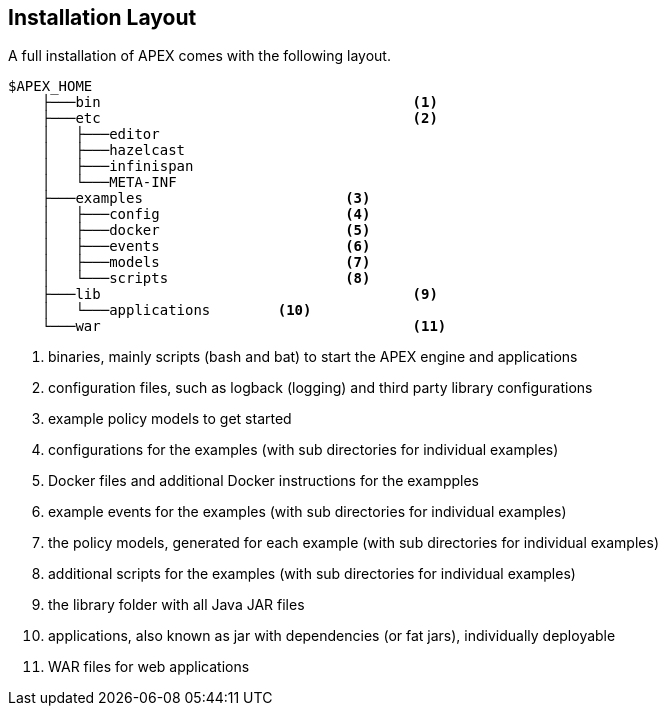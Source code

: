 //
// ============LICENSE_START=======================================================
//  Copyright (C) 2016-2018 Ericsson. All rights reserved.
// ================================================================================
// This file is licensed under the CREATIVE COMMONS ATTRIBUTION 4.0 INTERNATIONAL LICENSE
// Full license text at https://creativecommons.org/licenses/by/4.0/legalcode
// 
// SPDX-License-Identifier: CC-BY-4.0
// ============LICENSE_END=========================================================
//
// @author Sven van der Meer (sven.van.der.meer@ericsson.com)
//

== Installation Layout

A full installation of APEX comes with the following layout.

----
$APEX_HOME
    ├───bin					<1>
    ├───etc					<2>
    │   ├───editor
    │   ├───hazelcast
    │   ├───infinispan
    │   └───META-INF
    ├───examples			<3>
    │   ├───config			<4>
    │   ├───docker			<5>
    │   ├───events			<6>
    │   ├───models			<7>
    │   └───scripts			<8>
    ├───lib					<9>
    │   └───applications	<10>
    └───war					<11>
----
<1> binaries, mainly scripts (bash and bat) to start the APEX engine and applications
<2> configuration files, such as logback (logging) and third party library configurations
<3> example policy models to get started
<4> configurations for the examples (with sub directories for individual examples)
<5> Docker files and additional Docker instructions for the exampples
<6> example events for the examples (with sub directories for individual examples)
<7> the policy models, generated for each example (with sub directories for individual examples)
<8> additional scripts for the examples (with sub directories for individual examples)
<9> the library folder with all Java JAR files
<10> applications, also known as jar with dependencies (or fat jars), individually deployable
<11> WAR files for web applications

